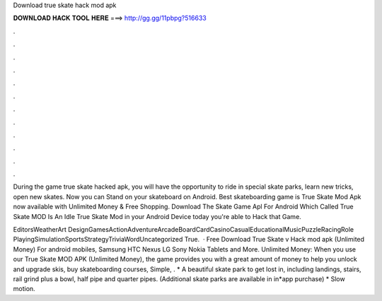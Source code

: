 Download true skate hack mod apk



𝐃𝐎𝐖𝐍𝐋𝐎𝐀𝐃 𝐇𝐀𝐂𝐊 𝐓𝐎𝐎𝐋 𝐇𝐄𝐑𝐄 ===> http://gg.gg/11pbpg?516633



.



.



.



.



.



.



.



.



.



.



.



.

During the game true skate hacked apk, you will have the opportunity to ride in special skate parks, learn new tricks, open new skates. Now you can Stand on your skateboard on Android. Best skateboarding game is True Skate Mod Apk now available with Unlimited Money & Free Shopping. Download The Skate Game Apl For Android Which Called True Skate MOD Is An Idle True Skate Mod in your Android Device today you're able to Hack that Game.

EditorsWeatherArt DesignGamesActionAdventureArcadeBoardCardCasinoCasualEducationalMusicPuzzleRacingRole PlayingSimulationSportsStrategyTriviaWordUncategorized True.  · Free Download True Skate v Hack mod apk (Unlimited Money) For android mobiles, Samsung HTC Nexus LG Sony Nokia Tablets and More. Unlimited Money: When you use our True Skate MOD APK (Unlimited Money), the game provides you with a great amount of money to help you unlock and upgrade skis, buy skateboarding courses, Simple, . * A beautiful skate park to get lost in, including landings, stairs, rail grind plus a bowl, half pipe and quarter pipes. (Additional skate parks are available in in*app purchase) * Slow motion.
